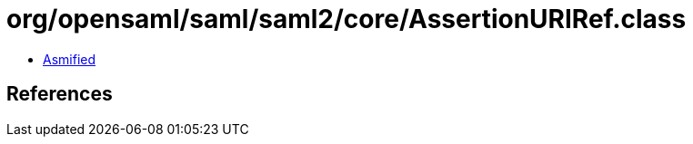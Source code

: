 = org/opensaml/saml/saml2/core/AssertionURIRef.class

 - link:AssertionURIRef-asmified.java[Asmified]

== References

